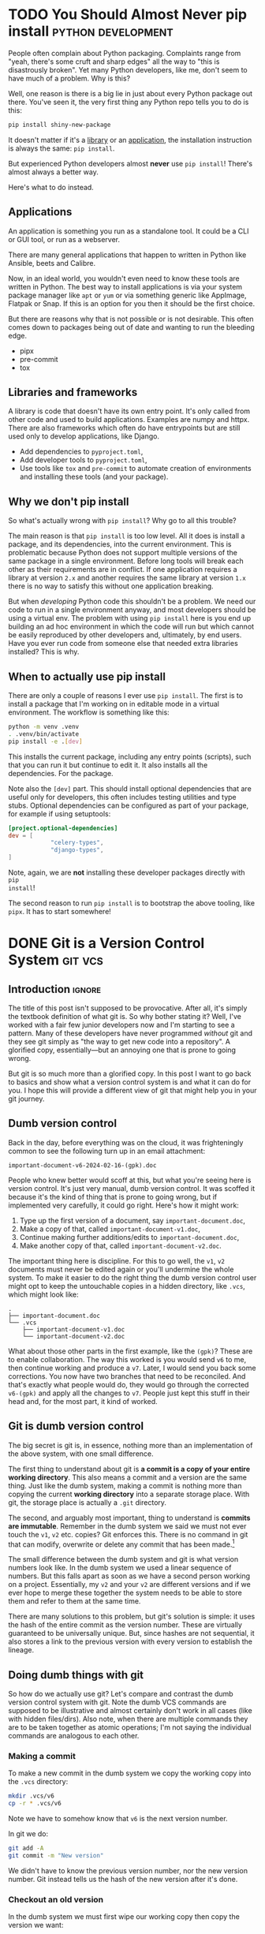 #+author: George Kettleborough
#+hugo_draft: t
#+hugo_base_dir: ../
#+hugo_categories: Software
#+html_container: section
#+html_container_nested: t

* TODO You Should Almost Never pip install               :python:development:

People often complain about Python packaging. Complaints range from "yeah, there's some
cruft and sharp edges" all the way to "this is disastrously broken". Yet many Python
developers, like me, don't seem to have much of a problem. Why is this?

Well, one reason is there is a big lie in just about every Python package out
there. You've seen it, the very first thing any Python repo tells you to do is this:

#+begin_src bash
pip install shiny-new-package
#+end_src

It doesn't matter if it's a [[https://www.python-httpx.org/][library]] or an [[https://mypy.readthedocs.io/en/stable/getting_started.html#installing-and-running-mypy][application]], the installation instruction is
always the same: ~pip install~.

But experienced Python developers almost *never* use ~pip install~! There's almost
always a better way.

Here's what to do instead.

** Applications

An application is something you run as a standalone tool. It could be a CLI or GUI tool,
or run as a webserver.

There are many general applications that happen to written in Python like Ansible, beets
and Calibre.

Now, in an ideal world, you wouldn't even need to know these tools are written in
Python. The best way to install applications is via your system package manager like
~apt~ or ~yum~ or via something generic like AppImage, Flatpak or Snap. If this is an
option for you then it should be the first choice.

But there are reasons why that is not possible or is not desirable. This often comes
down to packages being out of date and wanting to run the bleeding edge.

- pipx
- pre-commit
- tox

** Libraries and frameworks

A library is code that doesn't have its own entry point. It's only called from other
code and used to build applications. Examples are numpy and httpx. There are also
frameworks which often do have entrypoints but are still used only to develop
applications, like Django.

- Add dependencies to ~pyproject.toml~,
- Add developer tools to ~pyproject.toml~,
- Use tools like ~tox~ and ~pre-commit~ to automate creation of environments and
  installing these tools (and your package).

** Why we don't pip install

So what's actually wrong with ~pip install~? Why go to all this trouble?

The main reason is that ~pip install~ is too low level. All it does is install a
package, and its dependencies, into the current environment. This is problematic because
Python does not support multiple versions of the same package in a single
environment. Before long tools will break each other as their requirements are in
conflict. If one application requires a library at version ~2.x~ and another requires
the same library at version ~1.x~ there is no way to satisfy this without one
application breaking.

But when /developing/ Python code this shouldn't be a problem. We need our code to run
in a single environment anyway, and most developers should be using a virtual env. The
problem with using ~pip install~ here is you end up building an ad hoc environment in
which the code will run but which cannot be easily reproduced by other developers and,
ultimately, by end users. Have you ever run code from someone else that needed extra
libraries installed? This is why.

** When to actually use pip install

There are only a couple of reasons I ever use ~pip install~. The first is to install a
package that I'm working on in editable mode in a virtual environment. The workflow is
something like this:

#+begin_src bash
python -m venv .venv
. .venv/bin/activate
pip install -e .[dev]
#+end_src

This installs the current package, including any entry points (scripts), such that you
can run it but continue to edit it. It also installs all the dependencies. For the
package.

Note also the ~[dev]~ part. This should install optional dependencies that are useful
only for developers, this often includes testing utilities and type stubs. Optional
dependencies can be configured as part of your package, for example if using setuptools:

#+begin_src toml
[project.optional-dependencies]
dev = [
            "celery-types",
            "django-types",
]
#+end_src

Note, again, we are *not* installing these developer packages directly with ~pip
install~!

The second reason to run ~pip install~ is to bootstrap the above tooling, like
~pipx~. It has to start somewhere!

* DONE Git is a Version Control System                              :git:vcs:
CLOSED: [2024-02-24 Sat 17:23]
:PROPERTIES:
:EXPORT_FILE_NAME: git-is-a-version-control-system
:EXPORT_HUGO_LASTMOD: [2024-03-14 Thu 22:21]
:END:

** Introduction                                                      :ignore:

The title of this post isn't supposed to be provocative. After all, it's simply the
textbook definition of what git is. So why bother stating it? Well, I've worked with a
fair few junior developers now and I'm starting to see a pattern. Many of these
developers have never programmed /without/ git and they see git simply as "the way to
get new code into a repository". A glorified copy, essentially---but an annoying one
that is prone to going wrong.

But git is so much more than a glorified copy. In this post I want to go back to basics
and show what a version control system is and what it can do for you. I hope this will
provide a different view of git that might help you in your git journey.

** Dumb version control

Back in the day, before everything was on the cloud, it was frighteningly common to see
the following turn up in an email attachment:

~important-document-v6-2024-02-16-(gpk).doc~

People who knew better would scoff at this, but what you're seeing here is version
control. It's just very manual, dumb version control. It was scoffed it because it's the
kind of thing that is prone to going wrong, but if implemented very carefully, it could
go right. Here's how it might work:

1. Type up the first version of a document, say ~important-document.doc~,
2. Make a copy of that, called ~important-document-v1.doc~,
3. Continue making further additions/edits to ~important-document.doc~,
4. Make another copy of that, called ~important-document-v2.doc~.

The important thing here is discipline. For this to go well, the ~v1~, ~v2~ documents
must never be edited again or you'll undermine the whole system. To make it easier to do
the right thing the dumb version control user might opt to keep the untouchable copies
in a hidden directory, like ~.vcs~, which might look like:

#+begin_src :linenos false
.
├── important-document.doc
└── .vcs
    ├── important-document-v1.doc
    └── important-document-v2.doc
#+end_src

What about those other parts in the first example, like the ~(gpk)~? These are to enable
collaboration. The way this worked is you would send ~v6~ to me, then continue working
and produce a ~v7~. Later, I would send you back some corrections. You now have two
branches that need to be reconciled. And that's exactly what people would do, they would
go through the corrected ~v6-(gpk)~ and apply all the changes to ~v7~. People just kept
this stuff in their head and, for the most part, it kind of worked.

** Git is dumb version control

The big secret is git is, in essence, nothing more than an implementation of the above
system, with one small difference.

The first thing to understand about git is *a commit is a copy of your entire working
directory*. This also means a commit and a version are the same thing. Just like the
dumb system, making a commit is nothing more than copying the current *working
directory* into a separate storage place. With git, the storage place is actually a
~.git~ directory.

The second, and arguably most important, thing to understand is *commits are
immutable*. Remember in the dumb system we said we must not ever touch the ~v1~, ~v2~
etc. copies? Git enforces this. There is no command in git that can modify, overwrite or
delete any commit that has been made.[fn:8]

The small difference between the dumb system and git is what version numbers look
like. In the dumb system we used a linear sequence of numbers. But this falls apart as
soon as we have a second person working on a project. Essentially, my ~v2~ and your ~v2~
are different versions and if we ever hope to merge these together the system needs to
be able to store them and refer to them at the same time.

There are many solutions to this problem, but git's solution is simple: it uses the hash
of the entire commit as the version number. These are virtually guaranteed to be
universally unique. But, since hashes are not sequential, it also stores a link to the
previous version with every version to establish the lineage.

[fn:8] Of course, this is only true if you operate within the confines of git. Git can't
help you if you ~rm -rf~ your entire repo or something. There is also garbage
collection, but this can be safely ignored in normal usage and even disabled if you
really wish.

** Doing dumb things with git

So how do we actually use git? Let's compare and contrast the dumb version control
system with git. Note the dumb VCS commands are supposed to be illustrative and almost
certainly don't work in all cases (like with hidden files/dirs). Also note, when there
are multiple commands they are to be taken together as atomic operations; I'm not saying
the individual commands are analogous to each other.

*** Making a commit

To make a new commit in the dumb system we copy the working copy into the ~.vcs~
directory:

#+begin_src sh
mkdir .vcs/v6
cp -r * .vcs/v6
#+end_src

Note we have to somehow know that ~v6~ is the next version number.

In git we do:

#+begin_src sh
git add -A
git commit -m "New version"
#+end_src

We didn't have to know the previous version number, nor the new version number. Git
instead tells us the hash of the new version after it's done.

*** Checkout an old version

In the dumb system we must first wipe our working copy then copy the version we want:

#+begin_src sh
rm -r *
cp -r .vcs/v1/* .
#+end_src

Note the symmetry between commit and checkout.

With git we need to specify a version somehow. We could use a hash, or a relative lookup
like ~HEAD^~, which means the previous commit to the one currently checked out (recall
git stores a link to the previous commit with every commit):

#+begin_src sh
git checkout HEAD^
#+end_src

Git warns us about being in a detached head state because anything you do in this state
is kind of difficult to keep track of unless you're good at remembering commit hashes.

It turns out checkout is actually a pretty rare thing to do in git, but it's included
for completeness.

*** Using meaningful version labels

In the dumb system the version labels are up to us. The ~v1~ labels are already
meaningful, but we could use even more meaningful labels if we wish:

#+begin_src sh
mkdir .vcs/v6-test2
cp -r * .vcs/v6-test2
#+end_src

In git, we can't change the hashes, but we can add as many /additional/ labels to a
commit as we like. There are two types of labels in git: branches and tags.

To create a new branch ~new-branch~ that labels a commit ~124b7c6~:

#+begin_src sh
git branch new-branch 124b7c6
#+end_src

To create a tag ~new-tag~ that labels the same commit:

#+begin_src sh
git tag -am "New tag" new-tag 124b7c6
#+end_src

Note that in both cases we have only added /labels/ to existing commits. Nothing else
has changed.

We can use our meaningful names instead of hashes, for example to create another tag
for the very same commit:

#+begin_src sh
git tag -am "Another tag" another-tag new-branch
#+end_src

The difference between branches and tags are branches are mutable while tags are
immutable. If you make a commit git *updates* your current branch (if there is one) to
point to the new commit. Tags, on the other hand, will forever point to the same commit.

*** What is the current version/branch?

In the dumb system you just store the current version in your head. Since we were using
sequential numbers you could know by inspecting the ~.vcs~ directory and seeing the
largest number is ~v6~. This is how you would know the next version is to be ~v7~.

Git stores the current version/branch in /its/ head. Quite literally, in a file called
~HEAD~. You can check this in any git repository by running ~cat .git/HEAD~. You would
probably see something like ~ref: refs/heads/master~.

This is how git "knows" what the previous version is when you make a commit. It's also
how it knows which branch to update when you make a commit.

You can use ~HEAD~ as a label in its own right as we saw above when we checked out
~HEAD^~ (the ~^~ is a relative lookup and means the parent of ~HEAD~ in this case).

A detached head state happens when you checkout a commit directly using its hash. If you
were to look at ~.git/HEAD~ in this state you would see an entire commit hash instead of
a ref. If you make commits in this state there is no branch to update so these commits
can only be found using their hash. Git warns you before and after leaving a detached
head state. If in doubt, create a branch like it tells you to do!

*** Syncing with a remote

With the dumb system, syncing to a remote can be done using any sync tool, like rsync:

#+begin_src sh
rsync .vcs my-server:my-project
#+end_src

This copies just the ~.vcs~ directory so everything we have so far committed.

Git is much more clever in this regard as it tries to minimise the amount of data it
sends and manages your remotes itself, but you can do something similar like this:

#+begin_src sh
git remote add my-remote my-server
git push my-remote --follow-tags '*:*'
#+end_src

This pushes all commits as well as all branches and all tags.

Note that in neither case is your working directory transferred. Only things you have
already committed.

*** Differences between versions

In the dumb system, we can use the standard ~diff~ tool to see the differences between
two versions:

#+begin_src sh
diff -ur .vcs/v2 .vcs/v3
#+end_src

Git has a much more powerful and specialised diff tool built in and there are many
different ways to invoke it, but to compare two versions, say ~a1bf365~ and ~main~ it
looks almost the same:

#+begin_src sh
git diff a1bf365 main
#+end_src

** Beyond dumb version control

So why use git at all then? So far we've seen it can all be done using simple tools and
some discipline. Let's look at what git can do beyond the dumb system.

*** Composing commits

You might have noticed git required two commands to make a commit. One of them is called
~commit~, which makes sense, but what is ~add~? Well, unlike the dumb version control
system, git lets us choose what to add to the next commit. Imagine you made two
unrelated changes, one in ~file1~ and another in ~file2~. To make your next version to
contain only the change in ~file1~:

#+begin_src sh
git add file1
git commit -m "Changes to file1"
#+end_src

You can go even further and break down files line by line using ~git add -p~, but I find
this is something much easier to achieve with a graphical git client.

This makes it much easier to produce /atomic/ commits rather than one big commit with a
bunch of unrelated changes at the end of the day.

*** Tracking branches

When you add a remote, git automatically downloads everything---all commits and all
branches and tags---from that remote and keeps a copy of it all locally. The branches
end up as locally immutable branches in your local clone called /remote-tracking
branches/.

They are locally immutable in the sense that they can only be updated to reflect the
state of the remote when syncing with the remote. You can't update these branches any
other way. The branch names will be prefixed with the remote name, like
~my-remote/my-branch~ and can be safely updated at any time by running ~git fetch~.

Git allows you to set any other branch as the /upstream/ of a branch. The meaning of
upstream is usually "the branch I eventually want my changes merged into". You could set
~my-remote/my-branch~ as the upstream of your current branch like so:

#+begin_src sh
git branch -u my-remote/my-branch
#+end_src

When you check the status of your local branch git can now tell you useful information
like "Your branch is ahead of 'my-remote/my-branch' by 1 commit." If you periodically
sync with the remote using ~git fetch~ you can see how far behind the upstream branch
you are getting.

*** Merging

Both of our systems allow branching, but branching isn't very useful without merging. In
the dumb version control system merging is a laborious process of combing through both
versions and creating a combined version.

With git you can create such a "combined" version with one command:

#+begin_src sh
git merge another-branch
#+end_src

This automatically calculates all the changes on ~my-branch~ that don't exist on your
current branch and applies them, creating a new merge commit. Sometimes there are
conflicts, like if both you and them touched the same line in different ways. Git can't
resolve these conflicts automatically so presents them to you to resolve before
completing the merge.

*** Rebasing

Often when working on a feature for a while you will find your local branch and your
upstream branch will diverge due to other changes happening upstream. If you set your
upstream as above, git will say something like "Your branch and 'my-remote/my-branch'
have diverged, and have 8 and 1 different commits each, respectively."

This means you've got 8 commits locally that haven't been merged and the upstream has 1
commit that you haven't yet seen. Over time the upstream will get more commits and the
longer this happens, the higher the chances of difficult merge conflicts happening later
(remember, the only point of a branch is to be able to merge it).

You can keep on top of this by "rebasing" your local branch on to the upstream like
this:

#+begin_src sh
git rebase
#+end_src

What git does is takes those 8 commits on your branch and, one by one, re-applies the
changes to the top of the upstream. This can cause conflicts but the hope is if you
rebase frequently the conflicts are smaller and the changes you are applying are still
fresh in your head. By keeping on top of this you'll never diverge too far from upstream
and be stuck with a difficult merge before you can finish your work.

Rebasing also allows you to edit the commits as they are being re-applied. This is very
powerful and is one way you can "clean up" a local working branch ready for it to be
reviewed and merged.

*** Resetting

Reset is one of the scarier git commands and that is somewhat justified given that it
has the ~--hard~ option. This is one of the few commands that can actually overwrite
your work. But remember, *no command in git can change, delete or overwrite commits* so,
when in doubt, commit your work!

Resetting tells git to point your current branch at a different commit. Normally
branches are only updated when you make new commits, as mentioned above. But there a few
reasons why it's useful to point a branch at some other commit.

One reason to reset is to simply undo any changes in your working directory, this uses
the scary ~--hard~ option to intentionally overwrite your working directory.

Another is to re-commit some changes using a different set of commits. Perhaps you made
a chain of "work in progress" commits and want to rewrite it as one final commit. You
can ~--soft~ reset to the commit before the first WIP commit then commit your changes
again. This can also be achieved with a rebase but sometimes the reset is easier.

One more reason is if you have a branching model like git's own git repository which has
a ~next~ branch for "pre-release" features. This branch is reset to the top of ~master~
after each release. Complicated branching structures like this aren't recommended if you
don't need them, but git gives you the option.

Finally, resetting is how you make use of the reflog...

*** The reflog

What happens to the "old" commits following a rebase or a reset? I've already mentioned,
and it's worth mentioning again, that no command in git can delete commits. However,
unless you somehow remember their commit hashes, commits are no longer practically
reachable without some kind of reference (ie. a branch or tag).

That's where the reflog comes in. Since branches are mutable, git keeps a log of all
changes to a branch including commits, rebases and resets. If you want to "undo" a
rebase or a reset, the reflog is where you need to look. Following a rebase or reset,
the reflog might be the only way to find some commits.

You can view the reflog for you current branch by running ~git reflog~.

The reflog will be automatically pruned after 90 days by default. After that time, the
commits themselves will *actually be deleted*. This is to prevent git repos growing
indefinitely. So, yes, I have been lying when I said commits can never be deleted, but
there is a time delay of at least 90 days following any command before they will be. For
this reason you shouldn't be regularly using the reflog to find important commits;
always make sure important stuff is referenced by tags or branches.

The reflog is your safety rope and I thoroughly recommend exercising your safety rope
until you are confident in how git works. Do a stupid rebase and undo it using the
reflog:

#+begin_src sh
git rebase some-silly-place
git reset HEAD@{1}
#+end_src

The way to read the second command is "reset my current branch to where my current
branch was one operation ago".

The reflog can't save you if you're in a detached head state, though, because there's no
ref to record the changes against. This is why git warns you about it and gives you
every opportunity to record the hashes of any commits you make. Just heed the warnings
and be careful in a detached head state.

*** Bisecting

In the dumb version control system you'd probably start deleting old versions at some
point as your disk fills up. Git stores all the copies much more efficiently and people
tend to keep git histories forever. But /why/ do we bother keeping all those old
versions? The answer is often a question: why not? But there is a real answer: we keep
them to track down potential regressions.

In any long standing project there will eventually be unintended breakage. A user may
report a feature that was working in version 23 is broken in version 24. There could be
hundreds of commits between those versions, but one of them introduced the regression
and finding it can significantly cut down on debugging time.

Git bisect can efficiently and (semi-)automatically find the commit that first broke the
feature. It looks something like this:

#+begin_src sh
git bisect start
git bisect bad v24              # the bad version
git bisect good v23             # the good version
#+end_src

Now git will repeatedly checkout commits and let you test them. You can either test them
manually somehow and tell git they are good or bad with ~git bisect good~ or ~git bisect
bad~ or you can run a script to do it completely automatically with ~git bisect
run~. It's so cool you'll be wishing for the next opportunity to use it.

** Conclusion

Version control can be difficult. Some of that difficulty is naturally inherited by
git. Git adds to the difficulty with a somewhat cumbersome UI. But I do believe most of
the difficulties stem from misconceptions and not starting with a basic idea of what
version control is.

I'm amazed by how many people, even experienced developers and git users, think git
stores diffs and does something more clever than our dumb version control system to make
and checkout commits.[fn:9] This is a bad start when it comes to understanding git.

In my career I've always found myself being the "git guy". I don't know why this
is. This article is an attempt for me to teach git in a slightly different way, starting
at a lower level with no preconceptions of what version control is which is, I think,
how I learnt it. Whether this is a useful way to learn or not remains to be seen. I'd
love to hear feedback either way!

[fn:9] OK, it does do something a lot more clever than ~cp -r~ internally but, as a
user, you do *not* need to know or worry about that. The details are fascinating if you
are interested, though.

* DONE Emacs Undo Redo                                                :emacs:
CLOSED: [2023-12-14 Thu 22:18]
:PROPERTIES:
:EXPORT_FILE_NAME: emacs-undo
:END:

** Introduction                                                      :ignore:

At first glance, undo seems like a simple thing expected of most software these days and
hardly worth writing about. Indeed, when I say Emacs has a very powerful undo
system---probably more so than any other text editor---you may wonder what could make an
undo system powerful. So let's start by considering two big problems most undo systems
have:

1. If you undo something, make some changes, then change your mind, what you undid is
   now lost and unrecoverable,
2. If you make changes in two parts of the same file you cannot undo changes in the
   first part without undoing changes in the second part too.

Emacs comes with solutions to each of these out of the box. Read on to understand how it
works and how we can improve upon the defaults even more.

** Standard undo system

To deal with the first problem, it's quite simple: Emacs stores undo commands themselves
in the undo history. To understand how this works, imagine a situation where you've made
two changes to a buffer and are now in state ~c~. The history would look like this:

#+begin_example
   a---b---c
           ^
#+end_example

If you now undo twice, you will get back to state ~a~, as you would expect, and the
history will look like this:

#+begin_example
   a---b---c
   ^
#+end_example

So far, so good, but what happens if we now make a non-undoing change such as entering
some new text to get into state ~b'~. In most editors, states ~b~ and ~c~ would at this
point be lost, but in Emacs we get the following history:

#+begin_example
   a---b---c---b---a---b'
                       ^
#+end_example

What's happened is the moment a command breaks the chain of undos, the chain of undos
are themselves added to the undo history before any subsequent changes. This means you
can always get back to /any/ previous state, including ~b~ and ~c~.

This might sound quite hard to understand but, in fact, it's actually quite intuitive
and I used this standard undo system for many years.

** Undo-tree

Another way to understand the states above is as a tree:

#+begin_example
     a
    / \
   b   b'
   |   ^
   c
#+end_example

Now it's perhaps possible to see that Emacs undo is actually doing a kind of tree
traversal but, by default, you can't see the tree, you just have to imagine it.

But what if it's too difficult to imagine? That's where [[https://www.dr-qubit.org/undo-tree.html][undo-tree]] comes in. Undo-tree
replaces the standard undo system with an alternative system that gives the standard
undo/redo commands while still retaining full access to the tree when you need it. It
comes with a graphical tree browser so you can view the undo tree and move anywhere
within it.

I should have installed undo-tree years ago. As it happens, I've only started using it
recently, but now an even better alternative is available.

** Vundo

How I thought undo-tree worked was it used the standard Emacs undo system but merely
enabled easier navigation through undo states by displaying a tree. This isn't right, it
actually replaces the undo system completely, but this /is/ how [[https://github.com/casouri/vundo][vundo]] works. With vundo
you use the standard undo system as described above, but you can display it as a tree
and navigate through it when you need to.

But vundo would not be competitive with undo-tree if it weren't for a couple of recent
changes to the standard Emacs undo system. These are the commands ~undo-only~ and
~undo-redo~. Unlike standard ~undo~, ~undo-only~ will not undo undos and ~undo-redo~
will /only/ undo undos and not record itself as something to be undone. This might sound
a bit confusing, but you can think of ~undo-only~ and ~undo-redo~ as exposing just the
"normal" linear undo that most editors would provide.

I now have the following ~vundo config~:

#+begin_src elisp
(use-package vundo
  :bind (("C-x u" . vundo)
         ("C-/" . undo-only)
         ("C-?" . undo-redo))
  :config
  (setq vundo-glyph-alist vundo-ascii-symbols))
#+end_src

To get persistent undo (ie. saving the undo history across Emacs sessions) there is
[[https://github.com/emacsmirror/undo-fu-session][undo-fu-session]].

With this setup you get what undo-tree provided: the simple undo/redo system most of the
time and access to the full tree when you need it. But because it uses the standard
Emacs undo system it is simpler, potentially more robust and you get to use one of the
most powerful Emacs undo features of all, as we will see next.

** Undo in region

We've now covered problem number 1, but what about 2? A tragically little-known feature
of the Emacs undo system is undo in region. Quite simply, if you select a region and
undo, it will undo only within that region! How cool is that?

Undo-tree does support this, but it must be enabled by setting
~undo-tree-enable-undo-in-region~. However, it is known to be buggy and the undo-tree
author recommends against its use. But if we use vundo we can use it just fine.

** Conclusion

The default Emacs undo system is the best there is. It's one of the many small things
that mean Emacs users never want to leave Emacs. Not only does it let you recover any
previous state, you can even restrict your undoing to portions of the whole buffer.

But it wouldn't really be Emacs if we didn't still try to improve things. With just a
couple of tweaks and a couple of extra packages we get an undo system that is easy to
understand while losing none of its power and fully persistent between Emacs sessions.

Happy hacking!

* DONE Bash History Hacks                                 :bash:linux:direnv:
CLOSED: [2023-12-05 Tue 22:22]
:PROPERTIES:
:EXPORT_FILE_NAME: project-local-bash-history
:END:

** Introduction                                                      :ignore:

When you work a lot on the command line, history can be invaluable. I've lost count of
the number of times I've forgotten how I ran some earlier command and used my bash
history to find out what it was. This is one of the big advantages of using CLIs over
GUIs.

** Accessing history

The main interface I use to my history is ~^P~ (~Ctrl-P~). This recalls the previous
command from history. Subsequent presses step further back and ~^N~ steps forward
again. These keys are set in muscle memory at this point, I use them that much (they
also work in emacs and many other places).

A really useful extension to that is ~^R~. This does a reverse incremental search
through your history for whatever you type. Subsequent presses of ~^R~ go further
back. I do this many times each day and cringe when I see people stepping up further
than a few ~^P~ through history.

You can also use ~^S~ to search forwards again (so the counterpart to ~^N~), but you
probably need to add the following option in your ~.bashrc~ first:[fn:7]

#+begin_src bash
stty -ixon
#+end_src

Then there is searching through history with something like ~history | grep <cmd>~ but
sometimes I just do ~history~ and have a look around. You could, of course, pipe your
history anywhere else like into ~sed~ and ~uniq~ to perform some kind of stats on your
history.

I like to set the following to enable a nicer timestamp when viewing history:

#+begin_src bash
HISTTIMEFORMAT="[%F %T] "
#+end_src

Now let's look at some tweaks to help with collecting and curating said history.

[fn:7] See: https://unix.stackexchange.com/questions/73498/how-to-cycle-through-reverse-i-search-in-bash

** Unlimited history

The first thing to enable is an unlimited history file. You have the disk space. Put the
following options in your ~.bashrc~ file:

#+begin_src bash
HISTFILESIZE=
HISTSIZE=
shopt -s histappend
#+end_src

You should search any existing ~.bashrc~ file for these options as many distros include
them set by default.

At this point it's useful to understand how bash history works. First there is the
history we were interacting with above via ~^P~ and ~history~ etc. This is stored in
memory and local to each bash instance. When you type new commands, this is where they
end up. Then, separately, there is a persistent history file which is stored on
disk. You can find out where yours will be by checking the variable ~HISTFILE~ (it's
usually something like ~~/.bash_history~).

By default, when you run ~bash~ it truncates your history file to ~HISTFILESIZE~ then
reads it into memory. When you exit it overwrites your history file with ~HISTSIZE~
entries from memory. With these variables unset the limits are removed, but you still
need to enable ~histappend~ so bash /appends/ to the history file instead of overwriting
it. Otherwise you'll get history loss when you run multiple shells.

I also set the following option:

#+begin_src bash
export HISTCONTROL=ignoreboth
#+end_src

This ignores duplicate lines and lines that start with a space, so if you are going to
include a password or something you can start the line with a space to stop it getting
into your history.

** Project-local history

Sometimes when I'm exploring some new data or tools it seems appropriate to keep history
local to that project only. This gives me an informal log of what I've done to get the
data files in my working directory. This can be especially useful if you later need to
formalise things for writing a paper, for example.

What we'd like is when we ~cd~ to a project any in-memory history is written out to the
current/old history file, then switch to a project-specific history file, clear the
in-memory history and read in the project-specific history file.

For this I wondered if I could use [[https://direnv.net/][direnv]] which is a great tool for setting
project-specific environment variables. But unfortunately direnv can /only/ set
environment variables.[fn:6] If we simply set ~HISTFILE~ in the ~.envrc~ file this won't
have the desired effect because, as mentioned above, bash only reads the history file
when it opens and writes it when it exits. We need to also interact with the ~history~
command directly to control writing/reading to the old/new history files.

Fortunately, someone else wondered if they could do this with direnv and posted a
solution to the GitHub issue board using a bash function:
https://github.com/direnv/direnv/issues/1062

I have tweaked the solution slightly and come up with the following:

#+begin_src bash
_set_local_histfile() {
    history -a

    if [[ -n $DIRENV_FILE ]] && [[ -n $LOCAL_HISTFILE ]]; then
        local histfile_local=${HOME}/.bash_history.d/${DIRENV_FILE%\/*}
        mkdir -p $(dirname $histfile_local)
        touch $histfile_local
        chmod 600 $histfile_local
    else
        local histfile_local=${HOME}/.bash_history
    fi

    [[ "$HISTFILE" == "$histfile_local" ]] && return

    # switch history to new file
    echo "Writing Bash history to $histfile_local"

    history -w
    history -c

    export HISTFILE=$histfile_local

    history -r
}

PROMPT_COMMAND="_set_local_histfile;$PROMPT_COMMAND"
#+end_src

The function ~_set_local_histfile~ runs before/after each command you run. The first
thing it does is instantly appends the current history to the history file (~history
-a~). Then it checks to see if we have enabled local history and, if so, makes a new
history file in your home directory under ~.bash_history.d~. I wanted to keep all
history in my home directory rather than in the project directory just in case the
project is on an NFS mount or something and I can't or wouldn't want to write history
there. It's also important to set a strict access control on history files (in case you
type passwords or something). Then, if a local history file is in use, we write out the
current history, clear current history, switch file and read the new history file, as
laid out above.

Finally, I chose to make this an option rather than setting it whenever a ~.envrc~ file
is in use, so to use this set ~LOCAL_HISTFILE=1~ in ~.envrc~:

#+begin_src bash
echo 'export LOCAL_HISTFILE=1' >> .envrc
#+end_src

Or to make it a tiny bit nicer you can define a command in your ~.direnvrc~:

#+begin_src bash
use_localhist() {
    export LOCAL_HISTFILE=1
}
#+end_src

Then you can use simply ~use localhist~ in an ~.envrc~.

[fn:6] Direnv does not run the ~.envrc~ file in the current shell but in a subshell and
then inspects changes to the environment in the subshell.

** Conclusion

Learning to use history can really improve your proficiency on the command line and with
a few simple tweaks in your ~.bashrc~ it becomes even more useful and, sometimes, a
lifesaver.

Increasing the size of your history and preventing history loss is the kind of thing
you'll wish you enabled yesterday, so you might as well do it now. The local history one
is a bit more niche, but can be very useful for people like scientists doing a lot of ad
hoc data processing on the command line.

* DONE Using Nerd Icons in Org Agenda                         :emacs:orgmode:
CLOSED: [2023-11-14 Tue 23:56]
:PROPERTIES:
:EXPORT_FILE_NAME: org-agenda-nerd-icons
:END:

** Introduction                                                      :ignore:

Org mode supports icons in its agenda views.  The icons can be given as either file
paths to images (like SVGs), as image data or as a display property.  I use a [[https://www.nerdfonts.com/][Nerd Font]]
along with the [[https://github.com/rainstormstudio/nerd-icons.el][nerd-icons]] package in my Emacs config, so I thought I might as well
enable icons in my org agenda views.

[[file:/emacs/org-agenda-icons.png]]

The nice thing about using nerd fonts is this works perfectly in text mode too (assuming
you have a nerd font configured for your terminal emulator).

** The code

Since the nerd icons are accessible through a few different sets, I first wrote a
function to convert a "simple" alist icon specification into an alist org-mode expects:

#+begin_src elisp
(defun gk-nerd-agenda-icons (fun prefix alist)
  "Makes an org agenda alist"
  (mapcar (pcase-lambda (`(,category . ,icon))
            `(,category
              (,(funcall fun (concat prefix icon) :height 1.0))))
          alist))
#+end_src

I use this function like so to create my mapping from categories to icons:

#+begin_src elisp
(setq org-agenda-category-icon-alist
      (append
       (gk-nerd-agenda-icons #'nerd-icons-mdicon "nf-md-"
                             '(("Birthday" . "cake_variant")
                               ("Diary" . "book_clock")
                               ("Holiday" . "umbrella_beach")
                               ("Chore" . "broom")
                               ("Regular" . "autorenew")
                               ("Sprint" . "run_fast")
                               ("Database" . "database")
                               ("ELT" . "pipe")
                               ("Devops" . "gitlab")
                               ("Blog" . "fountain_pen_tip")
                               ("FOSS" . "code_braces")
                               ("Tool" . "tools")
                               ("Todo" . "list_status")))
       (gk-nerd-agenda-icons #'nerd-icons-sucicon "nf-custom-"
                             '(("Emacs" . "emacs")
                               ("Org" . "orgmode")))
       '(("" '(space . (:width (11)))))))
#+end_src

The final entry is a default match and puts a space of 11 pixels when the category
doesn't match any entry in the list. You'll have to play around with the number of
pixels here as it depends on your font.

You can adjust the ~:height 1.0~ part to make the icons bigger or smaller in a graphical
emacs. You'll have to experiment with this and it will depend on the font you use.

The final thing you probably need is a modification to ~org-agenda-prefix-format~.  The
reason this is necessary is because some icons take up too much space and make the lines
in the agenda overflow on the right. This will depend on your font also, but to fix
overflowing lines, make sure your ~org-agenda-prefix-format~ entries include
~%-2i~. This means org will include two characters for the icon in its calculation of
line width.

#+begin_src elisp
(setq org-agenda-prefix-format '((agenda . " %-2i %-12:c%?-12t% s")
                                 (todo .   " %-2i %-12:c")
                                 (tags .   " %-2i %-12:c")
                                 (search . " %-2i %-12:c")))
#+end_src

You can, of course, remove the category text (~%-12:c~) completely now, if you wish.

** Limitations

This is actually a bit of a hack as what org agenda is actually doing here is using our
options as a display property passed to ~propertize~.  It works because a display
property can be a string, which is just displayed in place of whatever is being
"propertized".

Unfortunately this means there are some limitations: you can't apply other display
properties, nor are recursive display properties supported (ie. using ~(propertize icon
...)~ /as/ the display property). So there can be some alignment issues and you can't
change the colours of the icons.

Perhaps it's possible to patch to org-mode to properly support propertized text as the
icon. The difficulty might be making it backwards compatible with current behaviour.

Before I do that I'll see if I actually enjoy using icons enough over the next few
weeks...

** Alternative approach

An equally hacky, but much easier, way is just setting the category in your org files to
the nerd icon:

#+begin_src org
,* Database                                                            :@work:
:PROPERTIES:
:CATEGORY: 󰆼
:END:
#+end_src

Then something like:

#+begin_src elisp
(setq org-agenda-prefix-format '((agenda . " %-2c%?-12t% s")
                                 (todo .   " %-2c")
                                 (tags .   " %-2c")
                                 (search . " %-2c")))
#+end_src

This means you can't practically use the categories for filters and stuff, though.

Happy hacking!

* TODO Git is your Safety Rope                          :git:vcs:development:
:PROPERTIES:
:EXPORT_FILE_NAME: git-safety-rope
:END:

** Introduction                                                      :ignore:

When I was learning rock climbing I distinctly remember my instructor telling me "you'll
never get good until you learn to trust the rope".

This principle seems to ring true in many areas of life.  You'll never really push
yourself if you think there's a high chance of a catastrophe.  That's why we have things
like insurance, backups and, well, safety ropes.

But wait, isn't git the thing I need protecting from?  Like any powerful tool, git can
do the wrong thing if wielded incorrectly.  But if you follow just a few simple rules,
it's literally impossible for git to break anything.

** Version control without git

A version control system allows you to store and access multiple version of the same
codebase.  It's worth imagining what this might look like without git, so let's invent
our own version control.

First let's make our project and create a README:

#+begin_src bash
mkdir my-project
echo "hi" > my-project/README
#+end_src

This is a pretty good start, so let's *commit* this version:

#+begin_src bash
cd ..
cp -pr my-project my-project-v1
#+end_src

An important rule in our system is that we must never touch any committed version again.
But we continue to work on the original copy.  This copy is known as the *working
directory*.

So we make another change:

#+begin_src bash
echo "more stuff" >> my-project/README
echo "new file stuff" >> my-project/new-file
#+end_src

Let's check what the difference is compared to v1:

#+begin_src bash
diff -Nur my-project-v1 my-project
#+end_src

#+begin_src diff
diff -Nur my-project-v1/new-file my-project/new-file
--- my-project-v1/new-file	1970-01-01 01:00:00.000000000 +0100
+++ my-project/new-file	2023-09-12 22:53:23.421997103 +0100
@@ -0,0 +1 @@
+new file stuff
diff -Nur my-project-v1/README my-project/README
--- my-project-v1/README	2023-09-12 22:52:44.806065953 +0100
+++ my-project/README	2023-09-12 22:53:13.246015242 +0100
@@ -1 +1,2 @@
 hi
+more stuff
#+end_src

Let's commit this new version:

#+begin_src bash
cp -pr my-project my-project-v1-1
#+end_src

Notice we called it ~v1-1~ instead of ~v2~.  This means it's the first version descended
from ~v1~.  To see why this is important, let's first check out ~v1~ again:

#+begin_src bash
rsync -a --delete my-project-v1/ my-project/
#+end_src

Now we make a completely different change:

#+begin_src bash
echo "something different" >> my-project/README
#+end_src

Remember we can always check the diff:

#+begin_src bash
diff -Nur my-project-v1 my-project
#+end_src

#+begin_src diff
diff -Nur my-project-v1/README my-project/README
--- my-project-v1/README	2023-09-12 22:52:44.806065953 +0100
+++ my-project/README	2023-09-12 23:14:10.060730295 +0100
@@ -1 +1,2 @@
 hi
+something different
#+end_src

And now we can commit this version, which is the second version descended from ~v1~:

#+begin_src bash
cp -pr my-project my-project-v1-2
#+end_src

We now have two branches that diverge at ~v1~.

OK, you probably get the idea.  This is basically how git works, The difference is git
makes it possible (and efficient) to have literally /millions/ of versions of the same
codebase on your filesystem.  But it's essentially doing the same thing behind the
scenes: making copies and storing the parent/child relationships between copies.

** You can't touch the blob store

In our version control system we had the rule that we would never touch any committed
version again.  Git has the very same rule.  Git stores all the committed versions in
its blob store and the blob store is an *immutable, append-only database*.

This is possibly the most fundamental thing to understand about git.  It will not ever
delete things from the blob store[fn:1]. So this is the key: to not lose anything you
need to get it into the blob store.  Your working directory is /not/ in the blob store.
To get stuff into the blob store, you need to commit it.

TODO:

- Commands that can corrupt worktree: ~git reset --hard~
- ~git worktree~ to make a new worktree
- push can affect other people so be careful and responsible

[fn:1] OK, "not ever" is a lie.  Git does actually delete unreachable items from its
blob store, but this is mainly stuff created by internal operations.  The process is
called garbage collection.  In practice this doesn't matter because you can't
practically get at those blobs anyway, but it does also prune the reflog, removing
anything older than 90 days, by default.  This is a bit less good but, again, in
practice 90 days is probably more than long enough.

* TODO Calendars                                               :calendar:gui:
:PROPERTIES:
:EXPORT_FILE_NAME: calendars
:END:

Why are we still using paper-like calendars?

Bit about Gutenberg press.

HN comments:

Thunderbird has the only calendar I know that has a "multiweek" display as opposed to
(well, in addition to) the utterly retarded month view that exists in every other GUI.

We've been doing electronic calendars for how long now? Why are we still using a
paradigm from paper based calendars? At the beginning of a month I can see three weeks
ahead, but at the end of the month I can see three weeks behind. It frustrates me no end
that this is still a thing. It reminds me of the early days of Google maps when they
were no better than paper maps, but now we can rotate the map, zoom in and out etc. But
calendars are still no better than paper calendars. Apart from the one in Thunderbird.

---

It did have zoom, but they were fixed levels so no different to having multiple paper
maps at different scales. Yes, of course there is the advantage that it's "not paper",
but that was the only advantage really. This is not unexpected at all as new technology
very often mimics existing technology in its first iteration. If you look at the first
outputs of the Gutenberg press you can see they were trying to mimic handwritten books
of the time. But usually the new technology very quickly surpasses the old after the
first iteration, as electronic maps have now done.

* DONE Custom Static Vector Maps on your Hugo Static Site    :hugo:blog:maps:
CLOSED: [2023-10-27 Fri 00:11]
:PROPERTIES:
:EXPORT_FILE_NAME: hugo-static-site-maps
:EXPORT_HUGO_LASTMOD: [2023-10-30 Mon 22:52]
:END:

** Introduction                                                     :ignore:

This blog is a static site built with [[https://gohugo.io/][Hugo]].  Being static means it can be served from a
basic, standard (you might say /stupid/) web server with no server-side scripting at
all.  In fact, this blog is currently hosted on Github Pages, but it could be anywhere.

Up until now, if you wanted to include an interactive map on a static site you were
limited to using an external service like Google Maps or Mapbox and embedding their JS
into your page.  This would then call to their non-static backend service to produce
some kind of tiles for your frontend.

But we can now put truly static maps into a static site.  Behold!

#+hugo: {{<map tiles-url="/bangor.osm.pmtiles" bounds="-4.178753,53.215670,-4.137597,53.231163" max-bounds="-4.199352,53.210916,-4.116955,53.235941">}}

This isn't coming from a backend tile server.  This is all completely static, it's all
hosted on GitHub Pages and the above map uses less than 2 MiB of storage.  What's more
it's really quite easy to get started.  Let's see how it's done.

Although I'm using Hugo as a concrete example below, all of this should be easily
translatable to any static site.

** Generating a PMTiles basemap

The magic here starts with [[https://protomaps.com/][Protomaps]] and the PMTiles format.  PMTiles is an archive
format for tile data which is designed to be accessed with HTTP range requests.  As long
as the backend server supports HTTP range requests[fn:2] then the client can figure out
which requests to make to get the tiles it needs.

This means our map data can be hosted anywhere, just like our static site.

You can create a PMTiles archive from raw map data (such as OpenStreetMap), but the
easiest way is to extract data from an existing archive.  The Protomaps project produces
[[https://maps.protomaps.com/builds/][daily builds]] of the entire world from OSM data.  These files are over 100 GiB but you can
extract a much smaller file without downloading the whole thing.

First download the latest release of go-pmtiles from [[https://github.com/protomaps/go-pmtiles/releases][GitHub]] for your platform and
extract it somewhere (preferably somewhere on your ~PATH~ like perhaps ~~/.local/bin~).

Next you need to calculate a bounding box for your extract.  I used [[http://bboxfinder.com][bboxfinder.com]].
Draw a rectangle then copy the *box* at the bottom.  It should look something like
~-16.273499,27.508271,-14.889221,28.386568~.

Make sure you keep a note of this bounding box for later!

Now, using ~pmtiles~ that you just installed, you can create your extract like so:

#+begin_src bash
pmtiles extract \
        https://build.protomaps.com/20231001.pmtiles \
        mymap.pmtiles \
        --bbox=-16.273499,27.508271,-14.889221,28.386568
#+end_src

You can test your basemap by visiting [[https://protomaps.github.io/PMTiles/]] and selecting
your newly created pmtiles file.

Finally, put your PMTiles file into your Hugo static directory, for example
~static/mymap.pmtiles~.

[fn:2] Most do, but not all. Notably I found the dev server used by the [[https://parceljs.org/][Parcel]] bundler
does not, which led to much head scratching.

** MapLibre GL

Now you have a PMTiles extract you're happy with we need to render it somehow.  For this
we can use [[https://github.com/maplibre/maplibre-gl-js][maplibre-gl]].

If you haven't already, in your Hugo project directory initialise an npm project:

#+begin_src bash
npm init
#+end_src

Now install the required packages:

#+begin_src bash
npm install pmtiles
npm install maplibre-gl
npm install protomaps-themes-base
#+end_src

Now add the following as a JavaScript asset at ~assets/js/map.js~:

#+begin_src js
import * as pmtiles from "pmtiles";
import * as maplibregl from "maplibre-gl";
import layers from 'protomaps-themes-base';

let protocol = new pmtiles.Protocol();
maplibregl.addProtocol("pmtiles",protocol.tile);

function makeMap({tilesUrl, bounds, maxBounds, container = "map"}) {
    var map = new maplibregl.Map({
        container: container,
        style: {
            version: 8,
            glyphs: 'https://cdn.protomaps.com/fonts/pbf/{fontstack}/{range}.pbf',
            sources: {
                "protomaps": {
                    type: "vector",
                    url: `pmtiles://${tilesUrl}`,
                    attribution: '<a href="https://protomaps.com">Protomaps</a> © <a href="https://openstreetmap.org">OpenStreetMap</a>'
                }
            },
            layers: layers("protomaps","light")
        },
        bounds: bounds,
        maxBounds: maxBounds,
    });
    return map;
}

document.addEventListener('DOMContentLoaded', function(){
    document.querySelectorAll("div.map").forEach((e) => {
        makeMap({
            tilesUrl: e.dataset.tilesUrl,
            bounds: e.dataset.bounds.split(",").map(parseFloat),
            maxBounds: e.dataset.maxBounds.split(",").map(parseFloat),
            container: e,
        });
    });
});
#+end_src

What this does is finds every ~div~ on your page with the class ~map~ and creates a
maplibre-gl map there.  It expects the ~div.map~ elements to have data attributes which
it uses to set up the map.  Each ~div~ should look like this:

#+begin_src html
<div class="map"
     data-tiles-url="mymap.pmtiles"
     data-bounds="-16.273499,27.508271,-14.889221,28.386568"
     data-max-bounds="-16.273499,27.508271,-14.889221,28.386568"
</div>
#+end_src

The bounds are what you saved earlier from running ~pmtiles~.  You should definitely set
~max-bounds~ the same as your original bbox, but you can set ~bounds~ smaller, like I
have (bounds is the default zoom, maxBounds is the maximum span of the map).

Now let's put it all together with Hugo.

** Building with Hugo

This section is quite dependent on your site and theme set up, so I can't give
specifics, but I hope you already have an idea of where to put CSS or JavaScript etc.
Some themes include provision for an ~extra-head.html~ or similar that you can put in
~layouts/partials~.[fn:3]

*** JavaScript bundle

Most of the work will be done by the JavaScript above, but we first need to bundle and
include it in our pages.  This is done using Hugo Pipes.[fn:4]  Put the following in the
~<head>~ section of your site, near other scripts:

#+begin_src html
{{ $jsBundle := resources.Get "js/map.js" | js.Build "js/mapbundle.js" | minify | fingerprint }}
<script defer src="{{ $jsBundle.Permalink }}" integrity="{{ $jsBundle.Data.Integrity }}"></script>
#+end_src

*** CSS

You'll need a couple of bits of CSS, first we need to style the ~div.map~ elements with
some sensible default at least, so add the following to a style sheet:

#+begin_src css
div.map {
    width: 100%;
    height: 500px;
    margin-bottom: 1rem;
}
#+end_src

You also need maplibgre-gl's style.  First mount the stylesheet from ~node_modules~ in
Hugo's ~assets~ by adding to your Hugo config:

#+begin_src yaml
module:
  mounts:
    - source: "assets"
      target: "assets"
    - source: "node_modules/maplibre-gl/dist/maplibre-gl.css"
      target: "assets/css/maplibre-gl.css"
#+end_src

Do not forget the default mount for ~assets~.  Now in your ~<head>~ section add the
stylesheet:

#+begin_src html
{{ $style := resources.Get "css/maplibre-gl.css" | fingerprint }}
<link rel="stylesheet" href="{{ $style.Permalink }}">
#+end_src

*** Hugo shortcode

To insert the ~div.map~ element into your markdown posts you'll need a shortcode.  Put
the following in ~layouts/shortcodes/map.html~:

#+begin_src html
<div class="map"
     data-tiles-url="{{ .Get "tiles-url" }}"
     data-bounds="{{ .Get "bounds" }}"
     data-max-bounds="{{ .Get "max-bounds" }}">
</div>
#+end_src

Now you can simply use the shortcode anywhere in your site like so:

#+begin_src markdown
{{</*map tiles-url="/gran-canaria2.pmtiles" bounds="-15.923996,27.713926,-15.308075,28.205793" max-bounds="-16.273499,27.508271,-14.889221,28.386568"*/>}}
#+end_src

[fn:3] Overriding a theme is quite easy with Hugo, see:
[[https://bwaycer.github.io/hugo_tutorial.hugo/themes/customizing/]]

[fn:4] If you are unfamiliar with Hugo Pipes you can read all about it [[https://www.regisphilibert.com/blog/2018/07/hugo-pipes-and-asset-processing-pipeline/][here]].

** Conclusion

I can't believe how easy this has been for me to set up.  Here's to [[https://protomaps.com/][Protomaps]], [[https://maplibre.org/][MapLibre
GL]] and, of course, [[https://www.openstreetmap.org/][OpenStreetMap]]!

I had previously tried setting up my own custom maps and found it quite difficult to
get started, not to mention requiring me to run a special tileserver somewhere or use a
third party service.  I'm by no means a map expert (although I am an OpenStreetMap
contributor of many years, if that means anything), so I find this post a testament to
how far the work of the free/open mapping community has come.

Of course, this approach isn't suitable for everything and comes with drawbacks.  In
particular, your map will never receive updates unless you update the pmtiles file.
This could be particularly bad if your area doesn't have good OpenStreetMap coverage.

But, for me, this is static by design.  I /want/ these pages to be static, including the
map.  If I include a route showing where I walked, it doesn't make sense for it to
appear on some map of the future.  It /should/ be a map of the past.

Also, let's not forget that maps don't have to contain "real" data.  It could contain a
planned development or even just a fantasy world.  There are many possibilities.  Next
on my list to play is to try to get hillshading/relief into my maps.

To finish, just for fun, here's another map showing a recent multi-day walk across Gran
Canaria[fn:5]:

#+hugo: {{<map tiles-url="/gran-canaria.osm.pmtiles" relief-url="/gran-canaria-relief.pmtiles" tracks="/gc1.gpx,/gc2.gpx,/gc3.gpx,/gc4.gpx" bounds="-15.923996,27.713926,-15.308075,28.205793" max-bounds="-16.273499,27.508271,-14.889221,28.386568">}}

[fn:5] I've used [[https://github.com/jimmyrocks/maplibre-gl-vector-text-protocol][maplibre-gl-vector-text-protocol]] to add statically hosted GPX files to
the map.  See the [[https://github.com/georgek/blog][source]] of my blog to see how.

** Appendix

*** org-mode and ox-hugo

I don't write my blog in Markdown directly, but in org-mode first and use ox-hugo to
export it.  There are a [[https://ox-hugo.scripter.co/doc/shortcodes/][few]] ways to add shortcodes, but the neatest I've found for the
map shortcodes is simply:

#+begin_src org
,#+hugo: {{<map tiles-url="/bangor.pmtiles" bounds="-4.178753,53.215670,-4.137597,53.231163" max-bounds="-4.199352,53.210916,-4.116955,53.235941">}}
#+end_src

* DONE Why is Emacs Hanging?                                :emacs:debugging:
CLOSED: [2023-09-21 Thu 14:10]
:PROPERTIES:
:EXPORT_FILE_NAME: emacs-hangs-debug
:END:

Even after using Emacs for 15 years there's still so much I can learn. I probably should
have already known this, but there's a first time for everything.

It's rare that Emacs hangs. Exceedingly rare. Which is probably why I didn't know how to
deal with it. Today Emacs started hanging when trying to open files over a remote TRAMP
session (SSH).

The most important key of all that everyone who uses Emacs knows is ~C-g~. This is the
universal "quit" key and it has the power to interrupt any long running processes. What
I didn't know about is ~M-x toggle-debug-on-quit~. I've used ~toggle-debug-on-error~
extensively when programming Elisp (I even have it bound to a key in Elisp
buffers). ~toggle-debug-on-quit~ is similar except the debugger is invoked when you
~C-g~.

While this is enabled, I was able to reproduce the hang, then press ~C-g~. I could see
that what was happening is ~ess-r-package-auto-activate~ was being called via
~after-change-major-mode-hook~, this was in turn calling on TRAMP again to try to find
an R package or something. I don't regularly use ESS mode, so I simply disabled this
behaviour with ~(setq ess-r-package-auto-activate nil)~.

~toggle-debug-on-quit~ should be toggled off again aftewards, as quitting isn't actually
an error most of the time. Doom modeline handily displays an icon when it's enabled,
confirming that I'm the last person to know about this.

Something else interesting to consider here is packages can still affect Emacs
performance even if you aren't using them. I haven't used R or ESS mode for years, but
I've left them in my config because, why not? But these "dormant" packages can still be
impacting performance and it might be worth auditing hooks like
~after-change-major-mode-hook~ to check for packages you don't really need any more.

* DONE Replacing Strings in an Entire Project                  :emacs:regexp:
CLOSED: [2023-08-22 Tue 14:22]
:PROPERTIES:
:EXPORT_FILE_NAME: emacs-regexp-replace
:END:

This is a little trick I just applied and thought was cool enough to write down.

Let's say you want to replace a name that is used throughout a project.  Due to various
conventions/restrictions in use the name might appear in several forms like:
~MY_COOL_NAME~, ~my-cool-name~, ~my_cool_name~ etc.

In Emacs you can invoke regexp replace across an entire project by invoking
~project-query-replace-regexp~, by default bound to ~C-x p r~.  This will first prompt
for the regexp to search for, then what to replace it with.

For the search regexp we can put: ~my\([_-]\)cool\1name~.

This allows either underscore or hyphen as a separator.  Notice we use ~\1~ as the
second separator.  This is a "backreference" and simply refers to whatever was captured
in the first group, in this case ~\([_-]\)~.

We can then us the same backreference in the replacement, so we can put: ~new\1name~.

After pressing enter again emacs will then cycle through every replacement in every file
in the project allowing you to either apply it, with ~y~ or skip it, with ~n~.  If you
wish to make the changes across an entire file unconditionally, press ~!~.  If you wish
to skip an entire file, press ~N~.  You can also press ~?~ to see the other options.

Notice Emacs does what you (probably) want when it comes to case.  We didn't type the
search in upper case, but it will match ~MY_COOL_NAME~ and replace it with ~NEW_NAME~.
Similarly, if there were a ~My-Cool-Name~, it would replace it with ~New-Name~
automatically.

* DONE Install Calibre without Root                     :calibre:ebook:linux:
CLOSED: [2023-08-13 Sun 13:23]
:PROPERTIES:
:EXPORT_FILE_NAME: calibre-rootless-install
:EXPORT_HUGO_CUSTOM_FRONT_MATTER: :summary How to install Calibre on Linux without root and/or sudo
:EXPORT_HUGO_CUSTOM_FRONT_MATTER: :description The best way to install Calibre on Linux
:END:

** Introduction                                                      :ignore:

On Linux, software should generally be installed with your system package manager (apt,
yum, portage etc.)  However, Calibre is a bit "special" in this respect.  While
well-loved, it's known to be a bit difficult to package (to say the least) and most
distro packages you'll find are out of date.  The [[https://calibre-ebook.com/download_linux][official website]] recommends against
using any distro packages and instead installing it directly from the site.

Unfortunately, the official instructions are problematic for a number of reasons.  For a
start, copying and pasting commands from the browser is considered dangerous.  But
that's easy to fix, in bash do ~Ctrl-X Ctrl-E~ and your preferred text editor will be
opened for you to type your command.  This means you can inspect what is pasted before
is run (save the file then exit the editor to run the command).  Very important.  Always
do this when copy/pasting from the web.

But that's not all, it also has you run the installer as root.  The installer does tuck
everything nicely away inside ~/opt/calibre~, but it's just not a good idea for many
reasons.

** User-level installation

Instead you can install it in your home directory under ~~/opt~ like this:

#+begin_src bash
wget -nv -O- https://download.calibre-ebook.com/linux-installer.sh \
    | sh /dev/stdin install_dir=~/opt isolated=True
#+end_src

Or, even better, as a completely different user so any error in the script can't trample
anything in your home directory:

#+begin_src bash
sudo useradd calibre            # add new user the first time

wget -nv -O- https://download.calibre-ebook.com/linux-installer.sh \
    | sudo -u calibre sh -s install_dir=~calibre/opt isolated=True
#+end_src

Once finished it will tell you to run ~/home/<user>/opt/calibre/calibre~ to start.  If
you have ~~/bin~ (or perhaps ~~/.local/bin~) on your ~PATH~ you can add a nicer link
with the following:

#+begin_src bash
ln -s /home/<user>/opt/calibre/calibre ~/bin
#+end_src

Then you should be able to run simply ~calibre~.

** Desktop environment integration

If you need a menu item in a desktop environment then you might first need to add the
link to ~/usr/bin~ (this also makes it available for all users):

#+begin_src bash
sudo ln -s /home/calibre/opt/calibre/calibre /usr/bin/calibre
#+end_src

Then you need to make a desktop file called
~/usr/share/applications/calibre-gui.desktop~ with the following:

#+begin_src bash
[Desktop Entry]
Version=1.0
Type=Application
Name=calibre
GenericName=E-book library management
Comment=E-book library management: Convert, view, share, catalogue all your e-books
TryExec=calibre
Exec=calibre --detach %U
Icon=calibre-gui
Categories=Office;
X-GNOME-UsesNotifications=true
MimeType=image/vnd.djvu;application/x-cb7;application/oebps-package+xml;application/epub+zip;application/x-mobi8-ebook;text/plain;application/x-cbc;application/xhtml+xml;application/x-cbz;application/ereader;application/pdf;text/fb2+xml;application/x-mobipocket-subscription;application/x-cbr;application/x-sony-bbeb;text/x-markdown;text/html;application/vnd.oasis.opendocument.text;application/x-mobipocket-ebook;application/vnd.ms-word.document.macroenabled.12;application/vnd.openxmlformats-officedocument.wordprocessingml.document;text/rtf;x-scheme-handler/calibre;
#+end_src

You only need to make these links and desktop entry once.  Next time you update Calibre
they will point to the new version.

* DONE Writing a Blog with Org-mode             :emacs:orgmode:hugo:blog:gui:
CLOSED: [2023-07-15 Sat 13:43]
:PROPERTIES:
:EXPORT_FILE_NAME: hugo-org-mode
:EXPORT_HUGO_LASTMOD: <2023-10-08 Sun 20:52>
:EXPORT_HUGO_CUSTOM_FRONT_MATTER: :summary I've set up my blog such that I can write it using org-mode and host it and edit it anywhere. I'm using Hugo as a static site generator and GitHub as a host.
:EXPORT_HUGO_CUSTOM_FRONT_MATTER: :description How I set up this blog using emacs, org-mode and Hugo
:END:

** Introduction                                                      :ignore:

I've always thought I should write a blog, but I just never got around to setting it
up.  I know there are services you can simply sign up to and start writing, but that
isn't for me.  I have two requirements for this thing:

1. I can write using tools of my choice,
2. I can host it anywhere.

My tool of choice for writing anything is emacs and, for natural language in particular,
[[https://orgmode.org/][org-mode]].  This is a bit like markdown, but better.  For version control and deployment
I use git.

I also want to be able to host it anywhere because I don't want to be tied to a host
and, ideally, I don't want to pay for it either.  Back in the day it was common to use a
dynamic site for a blog.  Your content would live in a database and was served up using
some backend process like WordPress.  But that's too expensive and places too many
requirements on the host.

With that in mind, I've decided to use a static site generator.  This is ideal as it
means I don't have to write raw HTML myself (although you can) but the output can be
hosted anywhere.  I've decided to use [[https://gohugo.io/][Hugo]] simply because it looks good, seems fast,
well maintained, supports the workflow I want and, most importantly, supports org-mode.

** Using org-mode with Hugo

First of all, you set up your Hugo project by following the [[https://gohugo.io/getting-started/quick-start/][quickstart guide]].

The next thing I did was install the [[https://github.com/adityatelange/hugo-PaperMod/wiki/Installation][PaperMod theme]], as it seems like a decent default
for a blog.

Now, to start a new page using org-mode, you first need to install an [[https://gohugo.io/content-management/archetypes/][archetype]].  These
are essentially templates that Hugo uses to start new content.  By default it comes with
a markdown archetype in ~archetypes/default.md~.  You should add the following code in
~archetypes/default.org~:

#+NAME: archetypes/default.org
#+BEGIN_SRC org
,#+TITLE: {{ replace .Name "-" " " | title }}
,#+DATE: {{ .Date }}
,#+DRAFT: true
,#+DESCRIPTION:
,#+CATEGORIES[]:
,#+TAGS[]:
,#+KEYWORDS[]:
,#+SLUG:
,#+SUMMARY:

#+END_SRC

Now you can start a new org-mode post by running: ~hugo new posts/my-org-post.org~.
You'll find your org-mode file ready to edit in ~content/posts/my-org-post.org~.  The
metadata is pretty self-explanatory, but you can just play around with it.

** Deploying with Github Actions

First of all, *before* you build or commit anything, add a ~.gitignore~ file:

#+BEGIN_SRC
/.hugo_build.lock
/public/*
!/public/.nojekyll
#+END_SRC

This will ensure you don't accidentally commit your locally built version of the site.

You should also add the ~.nojekyll~ file to stop GitHub trying to run Jekyll (another
static site generator) on your stuff.  I'm not sure if this is still necessary but it
can't harm:

#+BEGIN_SRC bash
mkdir -p public
touch public/.nojekyll
#+END_SRC

Now commit the ~.gitignore~ and ~.nojekyll~ files.

To publish your site you simply run ~hugo~.  This builds the site, including all
articles that are *not* marked as draft, and puts it all into the ~/public/~ directory.
Now, you could simply copy the contents of that directory to a web server of your
choice.  That's how we did it back in the day.  This is how it meets my "can host
anywhere" requirement.

But I'm lazy and I want it to be easier.  I just want the site to build and deploy when
I push my changes to git.  This is actually remarkably simple to achieve with modern CI
tooling such as GitHub Actions.  Although, note: I won't be tied to GitHub or GitHub
Actions in any meaningful way, it's essentially a glorified copy at the end of the day
and I can always build my site on my own computer and copy the output the
"old-fashioned" way.

To build using GitHub simply add the following to ~/.github/workflows/hugo.yml~:

#+BEGIN_SRC yaml
name: hugo

on:
  push:
    branches: [master]

permissions:
  contents: write

jobs:
  deploy:
    runs-on: ubuntu-latest

    steps:
      - name: Checkout
        uses: actions/checkout@v3
        with:
          submodules: true

      - name: Setup Hugo
        uses: peaceiris/actions-hugo@v2
        with:
          hugo-version: '0.115.2'
          extended: true

      - name: Build
        run: hugo --minify

      - name: Deploy
        uses: JamesIves/github-pages-deploy-action@v4
        with:
          branch: gh-pages
          folder: public
#+END_SRC

This pipeline is triggered by pushes to the ~master~ branch.  It checks out the code,
sets up Hugo with the same version that I used locally, builds using ~--minify~ (I don't
like minified pages generally, but the source is available freely so might as well save
bandwidth) and deploys it to the ~gh-pages~ branch.  Note that the source will live on
the ~master~ branch (or any other branch), the built version will end up on the
~gh-pages~ branch, which will then be deployed to Github Pages itself.

** Conclusion

This should be everything needed to get started writing a blog (or any static site) with
Hugo and hosting it on Github.  If you are reading this then I guess it worked!

Links to the tools in use:

- org-mode: https://orgmode.org/
- Hugo: https://gohugo.io/
- GitHub Pages: https://pages.github.com/
- actions-hugo: https://github.com/peaceiris/actions-hugo
- github-pages-deploy-action: https://github.com/JamesIves/github-pages-deploy-action

** Addendum

Now that I've written a few posts I've found the built-in org support of Hugo pretty
limiting.  It doesn't have first-class support like Markdown does.  Thankfully there is
the [[https://ox-hugo.scripter.co/][ox-hugo]] package which can export org-mode files to Markdown, before being read by
Hugo.

The layout for the project is a bit different as it leverages org-mode to handle tags
and categories in a nicer way, but it's mostly the same (I didn't really have to convert
my existing posts, but I did anyway).  The main difference is in how the project is
built.  The GitHub Actions pipeline contains one new entry to set up Emacs:

#+begin_src yaml
name: deploy

on: push

permissions:
  contents: write

jobs:
  deploy:
    runs-on: ubuntu-latest

    steps:
      - name: Checkout
        uses: actions/checkout@v3
        with:
          submodules: true

      - name: Setup Emacs
        uses: purcell/setup-emacs@master
        with:
          version: 29.1

      - name: Setup Hugo
        uses: peaceiris/actions-hugo@v2
        with:
          hugo-version: '0.118.2'
          extended: true

      - name: Build
        run: make

      - name: Deploy
        uses: JamesIves/github-pages-deploy-action@v4
        with:
          branch: gh-pages
          folder: public
        if: github.ref == 'refs/heads/master'
#+end_src

The build step is now container within a Makefile and looks like this:

#+begin_src makefile
build:
	cd content-org && emacs --batch -Q --load ../publish.el --funcall gpk-publish-all
	hugo --minify
#+end_src

This runs Emacs in batch mode.  The file ~publish.el~ contains settings and functions
necessary for running ~ox-hugo~:

#+begin_src emacs-lisp
;;; publish.el --- publish org-mode blog                     -*- lexical-binding: t; -*-
;;; Commentary:
;;; original influence: https://github.com/NethumL/nethuml.github.io/

;;; Code:
(defconst gpk-content-files
  '("life.org"
    "networking.org"
    "programming.org"
    "software.org"
    "technology.org"
    "thoughts.org"))

;; Install packages
(require 'package)
(package-initialize)
(unless package-archive-contents
  (add-to-list 'package-archives '("nongnu" . "https://elpa.nongnu.org/nongnu/") t)
  (add-to-list 'package-archives '("melpa" . "https://melpa.org/packages/") t)
  (package-refresh-contents))
(dolist (pkg '(org-contrib ox-hugo))
  (package-install pkg))

(require 'url-methods)
(url-scheme-register-proxy "http")
(url-scheme-register-proxy "https")

(require 'org)
(require 'ox-extra)
(require 'ox-hugo)
(ox-extras-activate '(ignore-headlines))

(defun gpk-publish-all ()
  "Publish all content files"
  (message "Publishing from emacs...")
  (dolist (file gpk-content-files)
    (find-file file)
    (org-hugo-export-wim-to-md t)
    (message (format "Exported from %s" file)))
  (message "Finished exporting to markdown"))

;;; publish.el ends here
#+end_src

As you can see from the comment, this was "influenced" (ie. taken) from another blogger
and can be found [[https://nethuml.github.io/posts/2022/06/blog-setup-with-hugo-org-mode/][here]].

# Local Variables:
# org-footnote-section: nil
# End:
